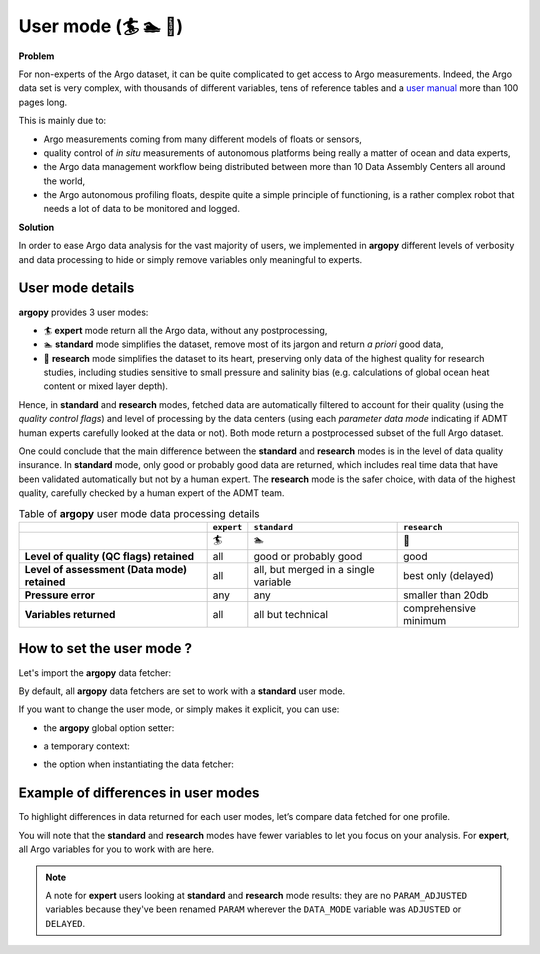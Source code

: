.. _user-mode:

User mode (🏄 🏊 🚣)
=====================


**Problem**

For non-experts of the Argo dataset, it can be quite
complicated to get access to Argo measurements. Indeed, the Argo data
set is very complex, with thousands of different variables, tens of
reference tables and a `user manual <https://doi.org/10.13155/29825>`__
more than 100 pages long.

This is mainly due to:

-  Argo measurements coming from many different models of floats or
   sensors,
-  quality control of *in situ* measurements of autonomous platforms
   being really a matter of ocean and data experts,
-  the Argo data management workflow being distributed between more than
   10 Data Assembly Centers all around the world,
-  the Argo autonomous profiling floats, despite quite a simple
   principle of functioning, is a rather complex robot that needs a lot
   of data to be monitored and logged.

**Solution**

In order to ease Argo data analysis for the vast majority of
users, we implemented in **argopy** different levels of verbosity and
data processing to hide or simply remove variables only meaningful to
experts.


User mode details
-----------------

**argopy** provides 3 user modes:

- 🏄 **expert** mode return all the Argo data, without any postprocessing,
- 🏊 **standard** mode simplifies the dataset, remove most of its jargon and return *a priori* good data,
- 🚣 **research** mode simplifies the dataset to its heart, preserving only data of the highest quality for research studies, including studies sensitive to small pressure and salinity bias (e.g. calculations of global ocean heat content or mixed layer depth).

Hence, in **standard** and **research** modes, fetched data are automatically filtered to account for their quality (using the *quality control flags*) and level of processing by the data centers (using each *parameter data mode* indicating if ADMT human experts carefully looked at the data or not). Both mode return a postprocessed subset of the full Argo dataset.

One could conclude that the main difference between the **standard** and **research** modes is in the level of data quality insurance.
In **standard** mode, only good or probably good data are returned, which includes real time data that have been validated automatically but not by a human expert.
The **research** mode is the safer choice, with data of the highest quality, carefully checked by a human expert of the ADMT team.

.. list-table:: Table of **argopy** user mode data processing details
    :header-rows: 1
    :stub-columns: 1

    * -
      - ``expert``
      - ``standard``
      - ``research``
    * -
      - 🏄
      - 🏊
      - 🚣
    * - Level of quality (QC flags) retained
      - all
      - good or probably good
      - good
    * - Level of assessment (Data mode) retained
      - all
      - all, but merged in a single variable
      - best only (delayed)
    * - Pressure error
      - any
      - any
      - smaller than 20db
    * - Variables returned
      - all
      - all but technical
      - comprehensive minimum



How to set the user mode ?
--------------------------

Let's import the **argopy** data fetcher:

.. ipython:: python
    :okwarning:

    import argopy
    from argopy import DataFetcher as ArgoDataFetcher


By default, all **argopy** data fetchers are set to work with a
**standard** user mode.

If you want to change the user mode, or simply makes it explicit, you
can use:

-  the **argopy** global option setter:

.. ipython:: python
    :okwarning:

    argopy.set_options(mode='standard')

-  a temporary context:

.. ipython:: python
    :okwarning:

    with argopy.set_options(mode='standard'):
        ArgoDataFetcher().profile(6902746, 34)

-  the option when instantiating the data fetcher:

.. ipython:: python
    :okwarning:

    ArgoDataFetcher(mode='standard').profile(6902746, 34)

Example of differences in user modes
------------------------------------

To highlight differences in data returned for each user modes, let’s compare data fetched for one profile.

You will note that the **standard** and **research** modes have fewer variables to let you
focus on your analysis. For **expert**, all Argo variables for you to
work with are here.

.. ipython:: python
    :okwarning:

    argopy.set_options(ftp='https://data-argo.ifremer.fr')

.. tabs::

    .. tab:: In **expert** mode:

        .. ipython:: python
            :okwarning:

            with argopy.set_options(mode='expert'):
                ds = ArgoDataFetcher(src='gdac').profile(6902755, 12).to_xarray()
                print(ds.data_vars)

    .. tab:: In **standard** mode:

        .. ipython:: python
            :okwarning:

            with argopy.set_options(mode='standard'):
                ds = ArgoDataFetcher(src='gdac').profile(6902755, 12).to_xarray()
                print(ds.data_vars)

    .. tab:: In **research** mode:

        .. ipython:: python
            :okwarning:

            with argopy.set_options(mode='research'):
                ds = ArgoDataFetcher(src='gdac').profile(6902755, 12).to_xarray()
                print(ds.data_vars)

.. note::

    A note for **expert** users looking at **standard** and **research** mode results: they are no ``PARAM_ADJUSTED`` variables because they've been renamed ``PARAM`` wherever the ``DATA_MODE`` variable was ``ADJUSTED`` or ``DELAYED``.